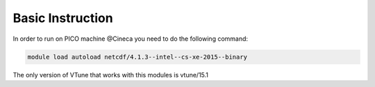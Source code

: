 Basic Instruction
=====================

In order to run on PICO machine @Cineca you need to do the following command:

.. code::

   module load autoload netcdf/4.1.3--intel--cs-xe-2015--binary

The only version of VTune that works with this modules is vtune/15.1